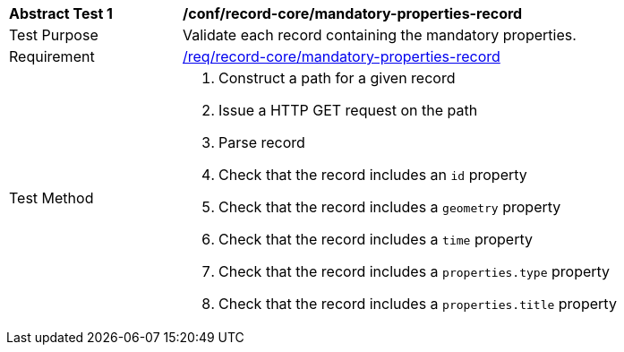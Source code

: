 [[ats_core_mandatory-queryables]]
[width="90%",cols="2,6a"]
|===
^|*Abstract Test {counter:ats-id}* |*/conf/record-core/mandatory-properties-record*
^|Test Purpose |Validate each record containing the mandatory properties.
^|Requirement |<<req_record-core_mandatory-properties-record,/req/record-core/mandatory-properties-record>>
^|Test Method |. Construct a path for a given record
. Issue a HTTP GET request on the path
. Parse record
. Check that the record includes an ``id`` property
. Check that the record includes a ``geometry`` property
. Check that the record includes a ``time`` property
. Check that the record includes a ``properties.type`` property
. Check that the record includes a ``properties.title`` property
|===